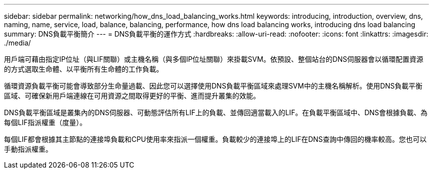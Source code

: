 ---
sidebar: sidebar 
permalink: networking/how_dns_load_balancing_works.html 
keywords: introducing, introduction, overview, dns, naming, name, service, load, balance, balancing, performance, how dns load balancing works, introducing dns load balancing 
summary: DNS負載平衡簡介 
---
= DNS負載平衡的運作方式
:hardbreaks:
:allow-uri-read: 
:nofooter: 
:icons: font
:linkattrs: 
:imagesdir: ./media/


[role="lead"]
用戶端可藉由指定IP位址（與LIF關聯）或主機名稱（與多個IP位址關聯）來掛載SVM。依預設、整個站台的DNS伺服器會以循環配置資源的方式選取生命體、以平衡所有生命體的工作負載。

循環資源負載平衡可能會導致部分生命量過載、因此您可以選擇使用DNS負載平衡區域來處理SVM中的主機名稱解析。使用DNS負載平衡區域、可確保新用戶端連線在可用資源之間取得更好的平衡、進而提升叢集的效能。

DNS負載平衡區域是叢集內的DNS伺服器、可動態評估所有LIF上的負載、並傳回適當載入的LIF。在負載平衡區域中、DNS會根據負載、為每個LIF指派權重（度量）。

每個LIF都會根據其主節點的連接埠負載和CPU使用率來指派一個權重。負載較少的連接埠上的LIF在DNS查詢中傳回的機率較高。您也可以手動指派權重。
